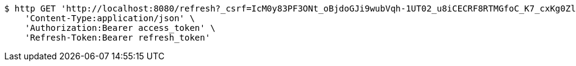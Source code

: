 [source,bash]
----
$ http GET 'http://localhost:8080/refresh?_csrf=IcM0y83PF3ONt_oBjdoGJi9wubVqh-1UT02_u8iCECRF8RTMGfoC_K7_cxKg0Zll6PcyQBgSlI1TtNp5fivdjvm3IEAjxnH7' \
    'Content-Type:application/json' \
    'Authorization:Bearer access_token' \
    'Refresh-Token:Bearer refresh_token'
----